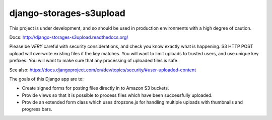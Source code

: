 ========================
django-storages-s3upload
========================

This project is under development, and so should be used in production
environments with a high degree of caution.

Docs:
http://django-storages-s3upload.readthedocs.org/


Please be *VERY* careful with security considerations, and check you know
exactly what is happening. S3 HTTP POST upload will overwrite existing files if
the key matches. You will want to limit uploads to trusted users, and use
unique key prefixes. You will want to make sure that any processing of uploaded
files is safe.

See also:
https://docs.djangoproject.com/en/dev/topics/security/#user-uploaded-content


The goals of this Django app are to:

* Create signed forms for posting files directly in to Amazon S3 buckets.
* Provide views so that it is possible to process files which have been
  successfully uploaded.
* Provide an extended form class which uses dropzone.js for handling multiple
  uploads with thumbnails and progress bars.


